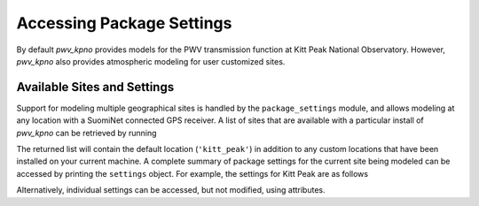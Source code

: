 **************************
Accessing Package Settings
**************************

By default *pwv_kpno* provides models for the PWV transmission function at
Kitt Peak National Observatory. However, *pwv_kpno* also provides atmospheric
modeling for user customized sites.

Available Sites and Settings
============================

Support for modeling multiple geographical sites is handled by the
``package_settings`` module, and allows modeling at any location with a
SuomiNet connected GPS receiver. A list of sites that are available with a
particular install of *pwv_kpno* can be retrieved by running

.. code-block:: python
    :linenos:

    >>> from pwv_kpno.package_settings import settings
    >>> print(settings.available_sites)

        ['kitt_peak']

The returned list will contain the default location (``'kitt_peak'``) in
addition to any custom locations that have been installed on your current
machine. A complete summary of package settings for the current site being
modeled can be accessed by printing the ``settings`` object. For example, the
settings for Kitt Peak are as follows

.. code-block:: python
    :linenos:

    >>> settings.set_site('kitt_peak')
    >>> print(settings)

                             pwv_kpno Current Site Information
        ============================================================================
        Site Name:            kitt_peak
        Primary Receiver:     KITT
        Secondary Receivers:
            AZAM
            P014
            SA46
            SA48

        Available Data:
            2010
            2011
            2012
            2013
            2014
            2015
            2016
            2017

                                         Data Cuts
        ============================================================================
        Reveiver    Value       Type          Lower_Bound          Upper_Bound  unit
        ----------------------------------------------------------------------------
        AZAM    SrfcPress  inclusive                  880                  925  mbar
        KITT    SrfcPress  inclusive                  775                 1000  mbar
        KITT         date  exclusive  2016-01-01 00:00:00  2016-04-01 00:00:00   UTC
        P014    SrfcPress  inclusive                  850                 1000  mbar
        SA46    SrfcPress  inclusive                  900                 1000  mbar
        SA48    SrfcPress  inclusive                  910                 1000  mbar

Alternatively, individual settings can be accessed, but not modified, using
attributes.

.. code-block:: python
    :linenos:

    >>> print(settings.site_name)

        kitt_peak

    >>> print(settings.receivers)

        ['AZAM', 'KITT', 'P014', 'SA46', 'SA48']

    >>> print(settings.primary_rec)

        'KITT'

    >>> print(settings.supplement_rec)

        ['AZAM', 'P014', 'SA46', 'SA48']
